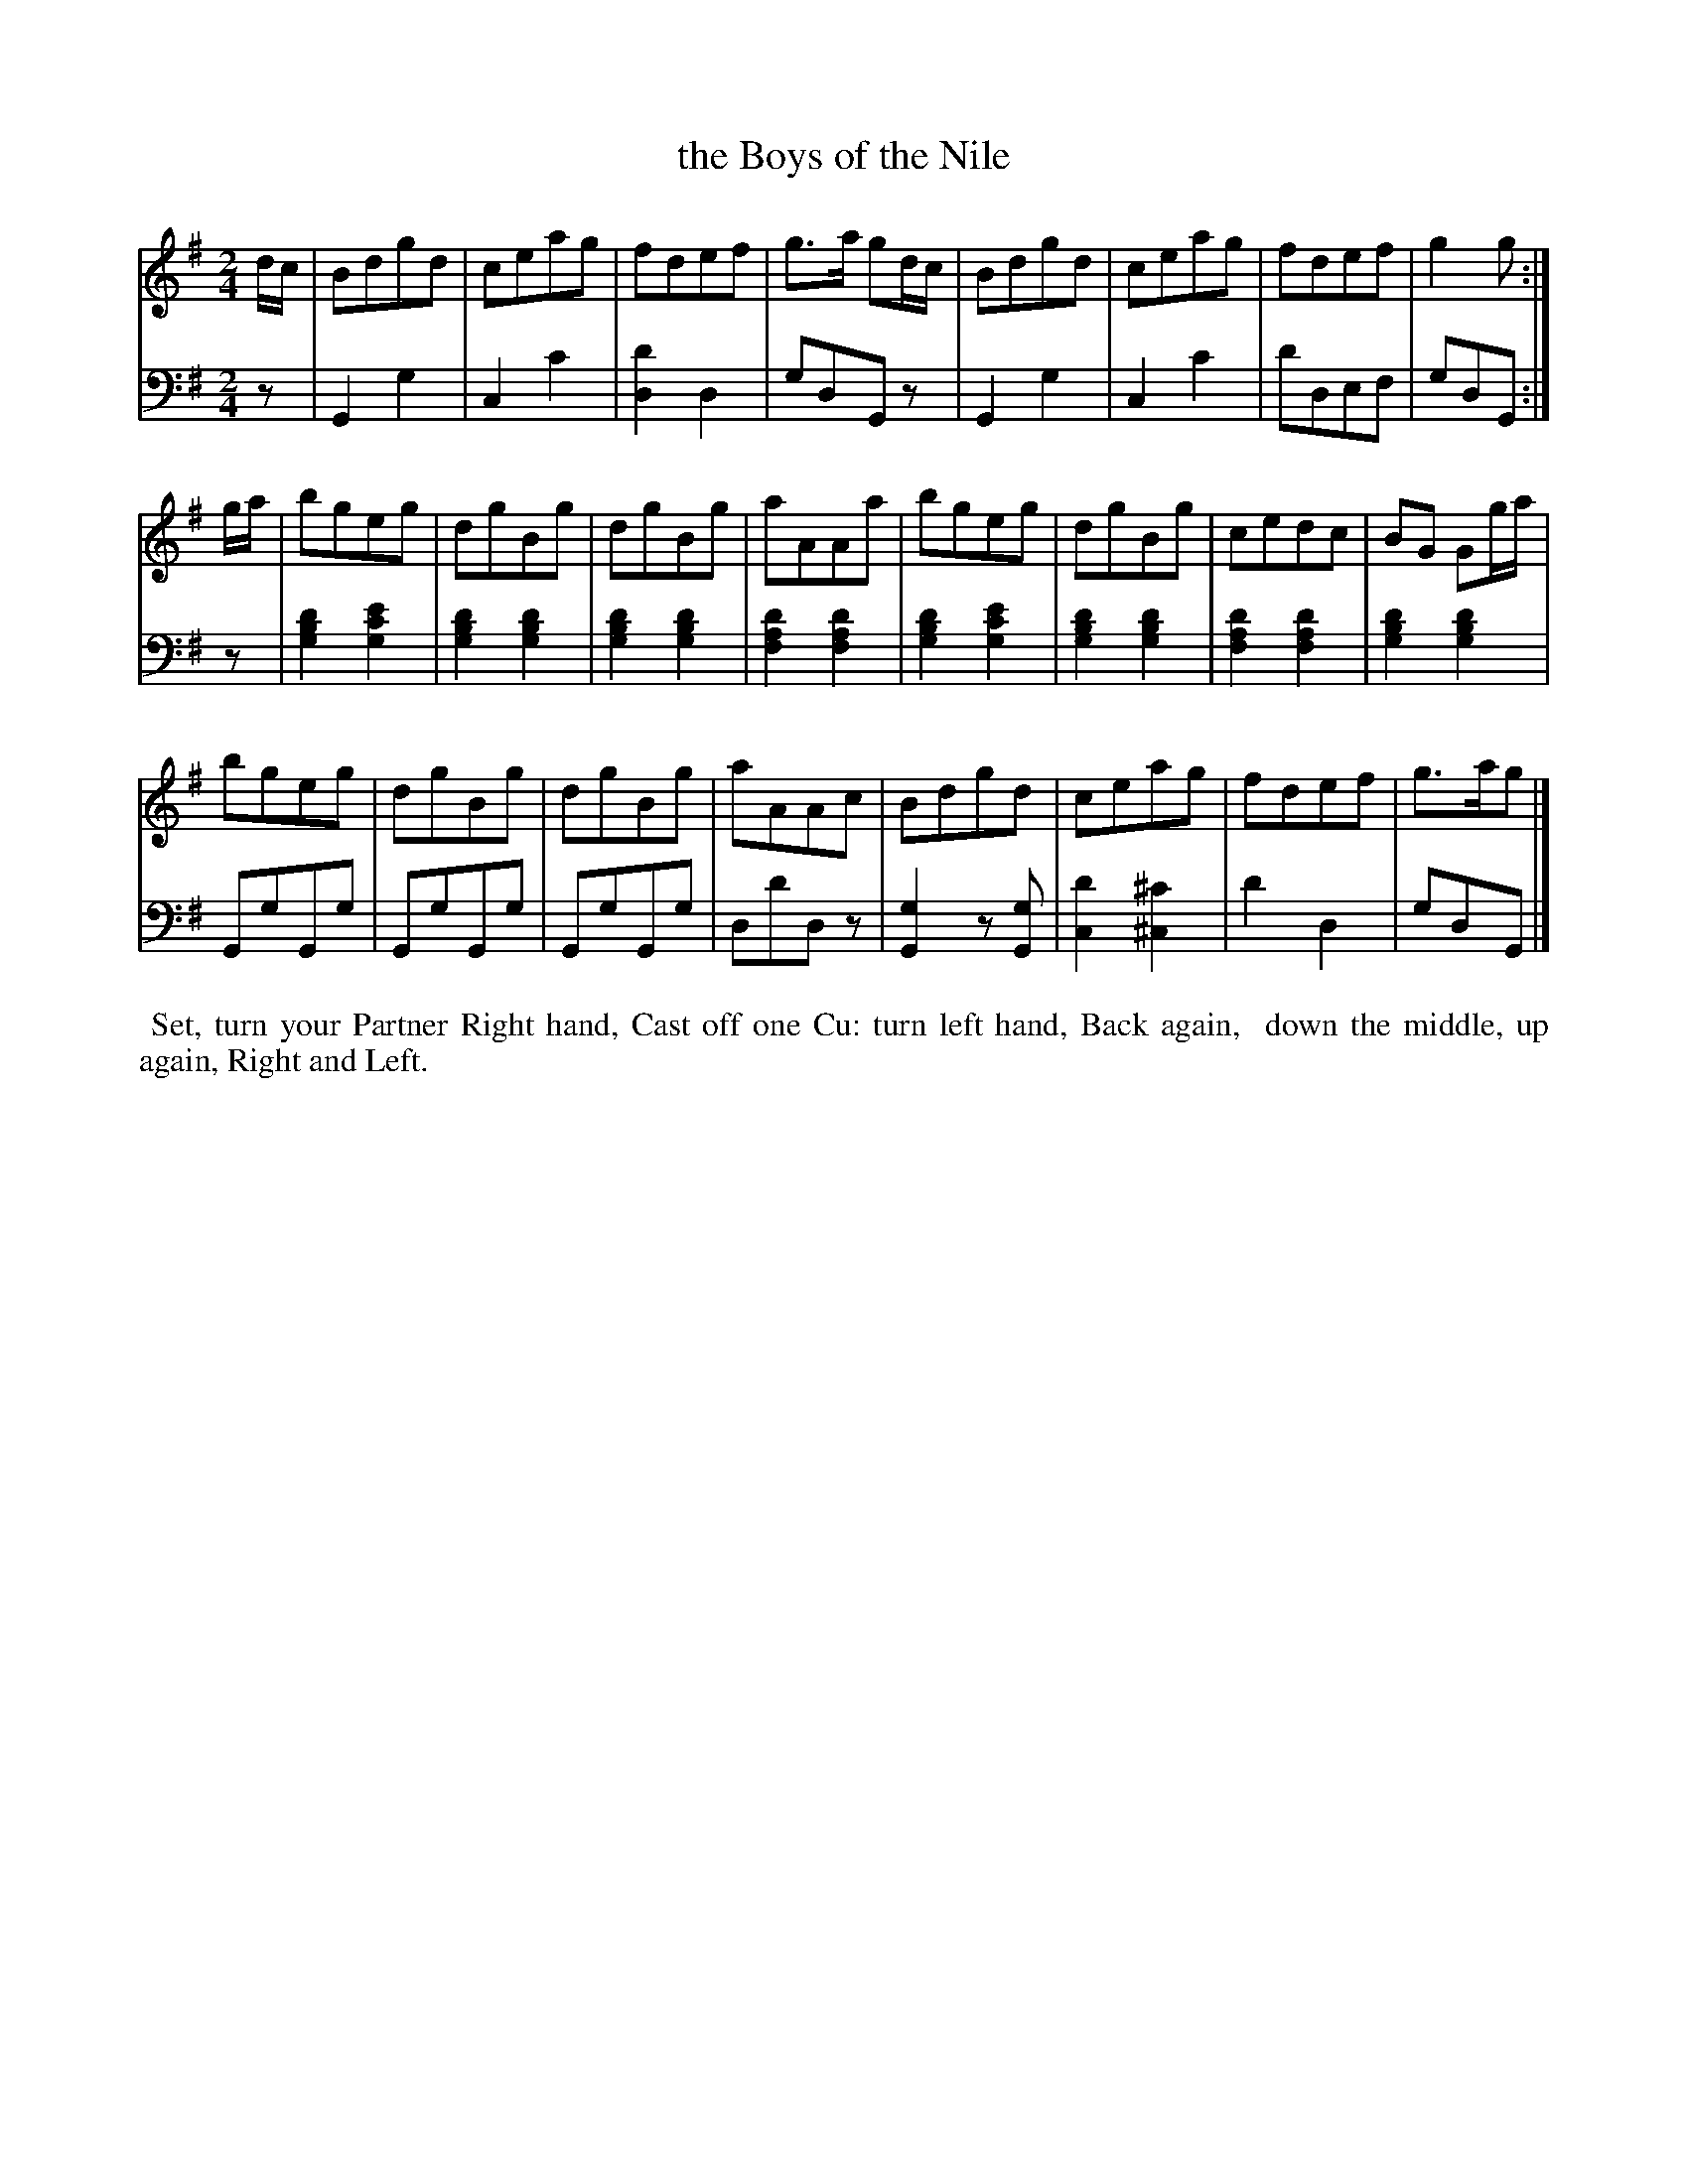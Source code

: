 X: 14
T: the Boys of the Nile
%R: reel, march
B: Name "Kauntze's Collection of the most favorite Dances, Reels, Waltzes, &c."
F: http://imslp.org/wiki/Kauntze%27s_Collection_of_Dances,_Reels,_Waltzes_etc._%28Various%29
Z: 2014 John Chambers <jc:trillian.mit.edu>
N: Shortened final notes to fix the rhythm.
M: 2/4
L: 1/8
K: G
% - - - - - - - - - - - - - - - - - - - - - - - - - - - - -
V: 1
d/c/ |\
Bdgd | ceag | fdef | g>a gd/c/ | Bdgd | ceag | fdef | g2g :|
g/a/ |\
bgeg | dgBg | dgBg | aAAa | bgeg | dgBg | cedc | BG Gg/a/ |
bgeg | dgBg | dgBg | aAAc | Bdgd | ceag | fdef | g>ag |]
% - - - - - - - - - - - - - - - - - - - - - - - - - - - - -
V: 2 clef=bass middle=d
z |\
G2g2 | c2c'2 | [d'2d2]d2 | gdGz | G2g2 | c2c'2 | d'def | gdG :|
z |\
[g2b2d'2][g2c'2e'2] | [g2b2d'2][g2b2d'2] | [g2b2d'2][g2b2d'2] | [f2a2d'2][f2a2d'2] |\
[g2b2d'2][g2c'2e'2] | [g2b2d'2][g2b2d'2] | [f2a2d'2][f2a2d'2] | [g2b2d'2][g2b2d'2] |
GgGg | GgGg | GgGg | dd'dz |\
[G2g2]z[Gg] | [c2d'2][^c2^c'2] | d'2d2 |gdG |]
% - - - - - - - - - - Dance description - - - - - - - - - -
%%begintext align
%%    Set, turn your Partner Right hand, Cast off one Cu: turn left hand, Back again,
%% down the middle, up again, Right and Left.
%%endtext
